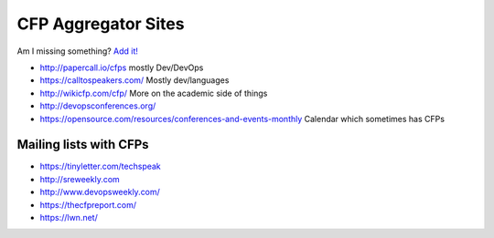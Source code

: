 CFP Aggregator Sites
====================

Am I missing something? `Add it!  <https://github.com/edunham/site/edit/master/pages/cfp_aggregators.rst>`_

* http://papercall.io/cfps mostly Dev/DevOps
* https://calltospeakers.com/ Mostly dev/languages
* http://wikicfp.com/cfp/ More on the academic side of things
* http://devopsconferences.org/
* https://opensource.com/resources/conferences-and-events-monthly Calendar
  which sometimes has CFPs


Mailing lists with CFPs
-----------------------

* https://tinyletter.com/techspeak
* http://sreweekly.com
* http://www.devopsweekly.com/
* https://thecfpreport.com/
* https://lwn.net/
